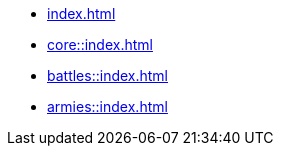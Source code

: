 * xref:index.adoc[]

 * xref:core::index.adoc[]
 * xref:battles::index.adoc[]
 * xref:armies::index.adoc[]